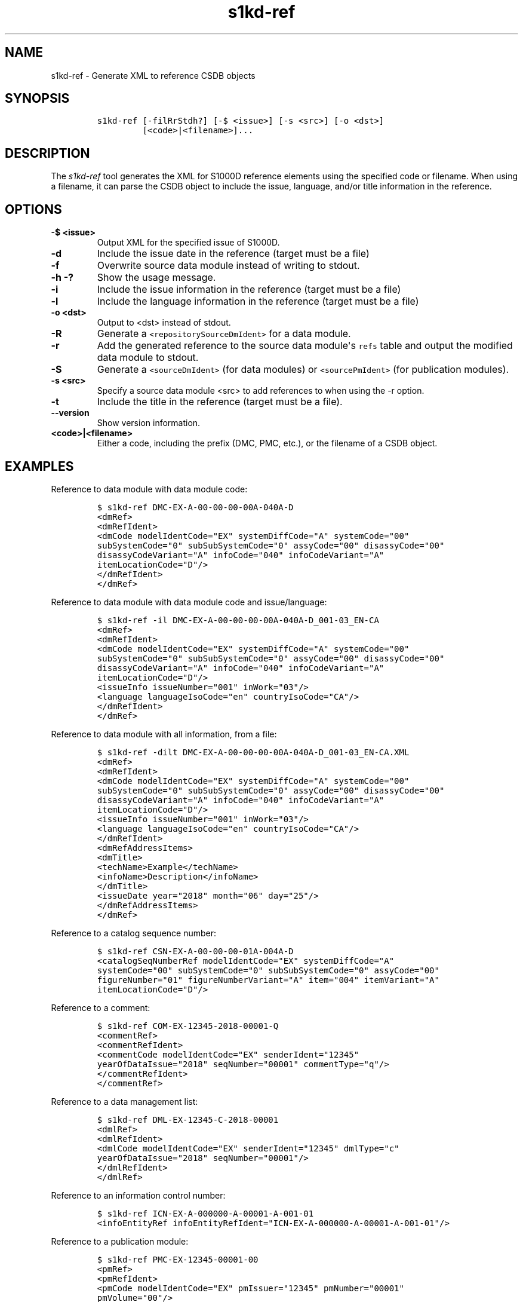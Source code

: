 .\" Automatically generated by Pandoc 2.3.1
.\"
.TH "s1kd\-ref" "1" "2019\-02\-24" "" "s1kd\-tools"
.hy
.SH NAME
.PP
s1kd\-ref \- Generate XML to reference CSDB objects
.SH SYNOPSIS
.IP
.nf
\f[C]
s1kd\-ref\ [\-filRrStdh?]\ [\-$\ <issue>]\ [\-s\ <src>]\ [\-o\ <dst>]
\ \ \ \ \ \ \ \ \ [<code>|<filename>]...
\f[]
.fi
.SH DESCRIPTION
.PP
The \f[I]s1kd\-ref\f[] tool generates the XML for S1000D reference
elements using the specified code or filename.
When using a filename, it can parse the CSDB object to include the
issue, language, and/or title information in the reference.
.SH OPTIONS
.TP
.B \-$ <issue>
Output XML for the specified issue of S1000D.
.RS
.RE
.TP
.B \-d
Include the issue date in the reference (target must be a file)
.RS
.RE
.TP
.B \-f
Overwrite source data module instead of writing to stdout.
.RS
.RE
.TP
.B \-h \-?
Show the usage message.
.RS
.RE
.TP
.B \-i
Include the issue information in the reference (target must be a file)
.RS
.RE
.TP
.B \-l
Include the language information in the reference (target must be a
file)
.RS
.RE
.TP
.B \-o <dst>
Output to <dst> instead of stdout.
.RS
.RE
.TP
.B \-R
Generate a \f[C]<repositorySourceDmIdent>\f[] for a data module.
.RS
.RE
.TP
.B \-r
Add the generated reference to the source data module\[aq]s
\f[C]refs\f[] table and output the modified data module to stdout.
.RS
.RE
.TP
.B \-S
Generate a \f[C]<sourceDmIdent>\f[] (for data modules) or
\f[C]<sourcePmIdent>\f[] (for publication modules).
.RS
.RE
.TP
.B \-s <src>
Specify a source data module <src> to add references to when using the
\-r option.
.RS
.RE
.TP
.B \-t
Include the title in the reference (target must be a file).
.RS
.RE
.TP
.B \-\-version
Show version information.
.RS
.RE
.TP
.B <code>|<filename>
Either a code, including the prefix (DMC, PMC, etc.), or the filename of
a CSDB object.
.RS
.RE
.SH EXAMPLES
.PP
Reference to data module with data module code:
.IP
.nf
\f[C]
$\ s1kd\-ref\ DMC\-EX\-A\-00\-00\-00\-00A\-040A\-D
<dmRef>
<dmRefIdent>
<dmCode\ modelIdentCode="EX"\ systemDiffCode="A"\ systemCode="00"
subSystemCode="0"\ subSubSystemCode="0"\ assyCode="00"\ disassyCode="00"
disassyCodeVariant="A"\ infoCode="040"\ infoCodeVariant="A"
itemLocationCode="D"/>
</dmRefIdent>
</dmRef>
\f[]
.fi
.PP
Reference to data module with data module code and issue/language:
.IP
.nf
\f[C]
$\ s1kd\-ref\ \-il\ DMC\-EX\-A\-00\-00\-00\-00A\-040A\-D_001\-03_EN\-CA
<dmRef>
<dmRefIdent>
<dmCode\ modelIdentCode="EX"\ systemDiffCode="A"\ systemCode="00"
subSystemCode="0"\ subSubSystemCode="0"\ assyCode="00"\ disassyCode="00"
disassyCodeVariant="A"\ infoCode="040"\ infoCodeVariant="A"
itemLocationCode="D"/>
<issueInfo\ issueNumber="001"\ inWork="03"/>
<language\ languageIsoCode="en"\ countryIsoCode="CA"/>
</dmRefIdent>
</dmRef>
\f[]
.fi
.PP
Reference to data module with all information, from a file:
.IP
.nf
\f[C]
$\ s1kd\-ref\ \-dilt\ DMC\-EX\-A\-00\-00\-00\-00A\-040A\-D_001\-03_EN\-CA.XML
<dmRef>
<dmRefIdent>
<dmCode\ modelIdentCode="EX"\ systemDiffCode="A"\ systemCode="00"
subSystemCode="0"\ subSubSystemCode="0"\ assyCode="00"\ disassyCode="00"
disassyCodeVariant="A"\ infoCode="040"\ infoCodeVariant="A"
itemLocationCode="D"/>
<issueInfo\ issueNumber="001"\ inWork="03"/>
<language\ languageIsoCode="en"\ countryIsoCode="CA"/>
</dmRefIdent>
<dmRefAddressItems>
<dmTitle>
<techName>Example</techName>
<infoName>Description</infoName>
</dmTitle>
<issueDate\ year="2018"\ month="06"\ day="25"/>
</dmRefAddressItems>
</dmRef>
\f[]
.fi
.PP
Reference to a catalog sequence number:
.IP
.nf
\f[C]
$\ s1kd\-ref\ CSN\-EX\-A\-00\-00\-00\-01A\-004A\-D
<catalogSeqNumberRef\ modelIdentCode="EX"\ systemDiffCode="A"
systemCode="00"\ subSystemCode="0"\ subSubSystemCode="0"\ assyCode="00"
figureNumber="01"\ figureNumberVariant="A"\ item="004"\ itemVariant="A"
itemLocationCode="D"/>
\f[]
.fi
.PP
Reference to a comment:
.IP
.nf
\f[C]
$\ s1kd\-ref\ COM\-EX\-12345\-2018\-00001\-Q
<commentRef>
<commentRefIdent>
<commentCode\ modelIdentCode="EX"\ senderIdent="12345"
yearOfDataIssue="2018"\ seqNumber="00001"\ commentType="q"/>
</commentRefIdent>
</commentRef>
\f[]
.fi
.PP
Reference to a data management list:
.IP
.nf
\f[C]
$\ s1kd\-ref\ DML\-EX\-12345\-C\-2018\-00001
<dmlRef>
<dmlRefIdent>
<dmlCode\ modelIdentCode="EX"\ senderIdent="12345"\ dmlType="c"
yearOfDataIssue="2018"\ seqNumber="00001"/>
</dmlRefIdent>
</dmlRef>
\f[]
.fi
.PP
Reference to an information control number:
.IP
.nf
\f[C]
$\ s1kd\-ref\ ICN\-EX\-A\-000000\-A\-00001\-A\-001\-01
<infoEntityRef\ infoEntityRefIdent="ICN\-EX\-A\-000000\-A\-00001\-A\-001\-01"/>
\f[]
.fi
.PP
Reference to a publication module:
.IP
.nf
\f[C]
$\ s1kd\-ref\ PMC\-EX\-12345\-00001\-00
<pmRef>
<pmRefIdent>
<pmCode\ modelIdentCode="EX"\ pmIssuer="12345"\ pmNumber="00001"
pmVolume="00"/>
</pmRefIdent>
</pmRef>
\f[]
.fi
.PP
Source identification for a data module:
.IP
.nf
\f[C]
$\ s1kd\-ref\ \-S\ DMC\-EX\-A\-00\-00\-00\-00A\-040A\-D_001\-00_EN\-CA.XML
<sourceDmIdent>
<dmCode\ modelIdentCode="EX"\ systemDiffCode="A"\ systemCode="00"
subSystemCode="0"\ subSubSystemCode="0"\ assyCode="00"\ disassyCode="00"
disassyCodeVariant="A"\ infoCode="040"\ infoCodeVariant="A"
itemLocationCode="D"/>
<language\ languageIsoCode="en"\ countryIsoCode="CA"/>
<issueInfo\ issueNumber="001"\ inWork="00"/>
</sourceDmIdent>
\f[]
.fi
.PP
Source identification for a publication module:
.IP
.nf
\f[C]
$\ s1kd\-ref\ \-S\ PMC\-EX\-12345\-00001\-00_001\-00_EN\-CA.XML
<sourcePmIdent>
<pmCode\ modelIdentCode="EX"\ pmIssuer="12345"\ pmNumber="00001"
pmVolume="00"/>
<language\ languageIsoCode="en"\ countryIsoCode="CA"/>
<issueInfo\ issueNumber="001"\ inWork="00"/>
</sourcePmIdent>
\f[]
.fi
.PP
Repository source identification for a CIR data module:
.IP
.nf
\f[C]
$\ s1kd\-ref\ \-R\ DMC\-EX\-A\-00\-00\-00\-00A\-00GA\-D_001\-00_EN\-CA.XML
<repositorySourceDmIdent>
<dmCode\ modelIdentCode="EX"\ systemDiffCode="A"\ systemCode="00"
subSystemCode="0"\ subSubSystemCode="0"\ assyCode="00"\ disassyCode="00"
disassyCodeVariant="A"\ infoCode="00G"\ infoCodeVariant="A"
itemLocationCode="D"/>
<language\ languageIsoCode="en"\ countryIsoCode="CA"/>
<issueInfo\ issueNumber="001"\ inWork="00"/>
</repositorySourceDmIdent>
\f[]
.fi
.SH AUTHORS
khzae.net.
